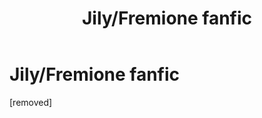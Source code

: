 #+TITLE: Jily/Fremione fanfic

* Jily/Fremione fanfic
:PROPERTIES:
:Score: 1
:DateUnix: 1350005213.0
:DateShort: 2012-Oct-12
:END:
[removed]


